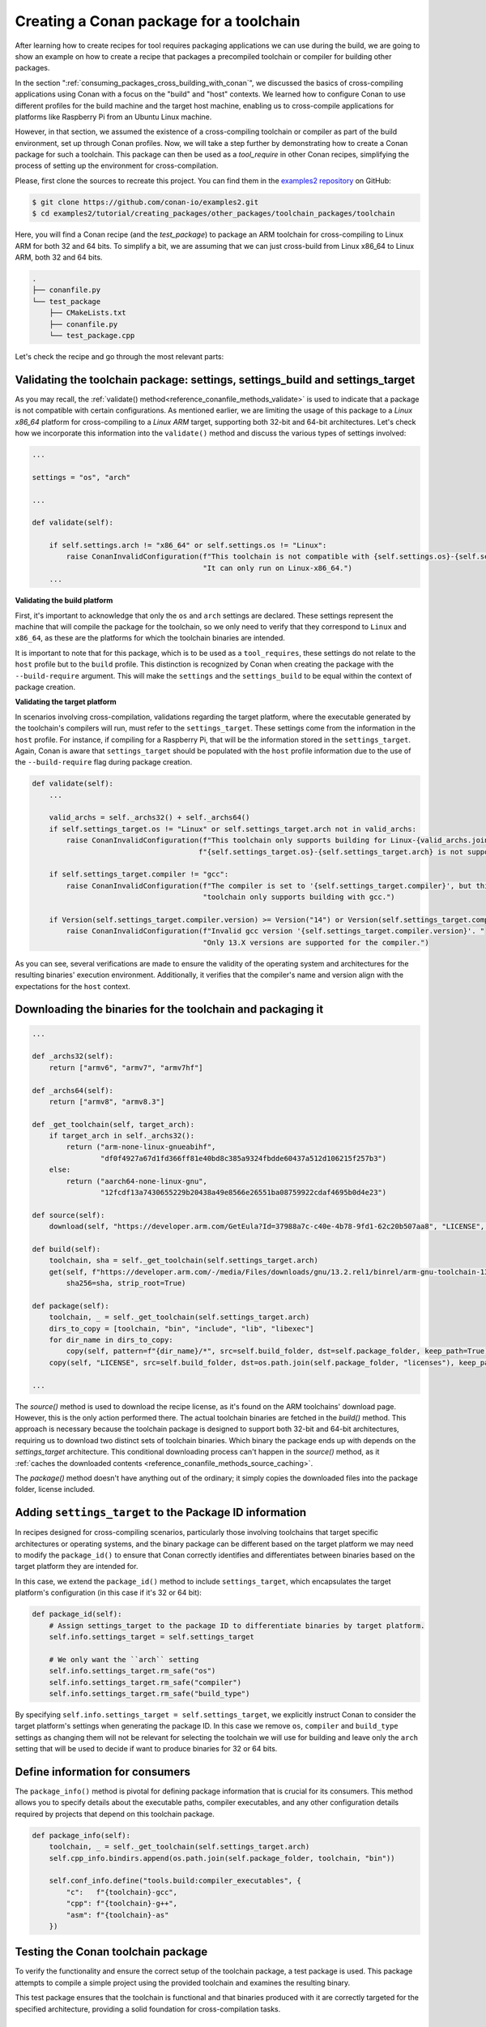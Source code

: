 .. _tutorial_other_toolchain_packages:


Creating a Conan package for a toolchain
========================================

After learning how to create recipes for tool requires packaging applications we can use
during the build, we are going to show an example on how to create a recipe that packages
a precompiled toolchain or compiler for building other packages.

In the section ":ref:`consuming_packages_cross_building_with_conan`", we discussed the
basics of cross-compiling applications using Conan with a focus on the "build" and "host"
contexts. We learned how to configure Conan to use different profiles for the build
machine and the target host machine, enabling us to cross-compile applications for
platforms like Raspberry Pi from an Ubuntu Linux machine.

However, in that section, we assumed the existence of a cross-compiling toolchain or
compiler as part of the build environment, set up through Conan profiles. Now, we will
take a step further by demonstrating how to create a Conan package for such a toolchain.
This package can then be used as a `tool_require` in other Conan recipes, simplifying the
process of setting up the environment for cross-compilation.

Please, first clone the sources to recreate this project. You can find them in the
`examples2 repository <https://github.com/conan-io/examples2>`_ on GitHub:

.. code-block:: bash

    $ git clone https://github.com/conan-io/examples2.git
    $ cd examples2/tutorial/creating_packages/other_packages/toolchain_packages/toolchain

Here, you will find a Conan recipe (and the *test_package*) to package an ARM toolchain
for cross-compiling to Linux ARM for both 32 and 64 bits. To simplify a bit, we are
assuming that we can just cross-build from Linux x86_64 to Linux ARM, both 32 and 64 bits.

.. code-block:: bash

    .
    ├── conanfile.py
    └── test_package
        ├── CMakeLists.txt
        ├── conanfile.py
        └── test_package.cpp


Let's check the recipe and go through the most relevant parts:


.. code-block:: python
    :caption: conanfile.py

    import os
    from conan import ConanFile
    from conan.tools.files import get, copy, download
    from conan.errors import ConanInvalidConfiguration
    from conan.tools.scm import Version

    class ArmToolchainPackage(ConanFile):
        name = "arm-toolchain"
        version = "13.2"
        ...
        settings = "os", "arch"
        package_type = "application"

        def _archs32(self):
            return ["armv6", "armv7", "armv7hf"]
        
        def _archs64(self):
            return ["armv8", "armv8.3"]

        def _get_toolchain(self, target_arch):
            if target_arch in self._archs32():
                return ("arm-none-linux-gnueabihf", 
                        "df0f4927a67d1fd366ff81e40bd8c385a9324fbdde60437a512d106215f257b3")
            else:
                return ("aarch64-none-linux-gnu", 
                        "12fcdf13a7430655229b20438a49e8566e26551ba08759922cdaf4695b0d4e23")

        def validate(self):
            if self.settings.arch != "x86_64" or self.settings.os != "Linux":
                raise ConanInvalidConfiguration(f"This toolchain is not compatible with {self.settings.os}-{self.settings.arch}. "
                                                "It can only run on Linux-x86_64.")

            valid_archs = self._archs32() + self._archs64()
            if self.settings_target.os != "Linux" or self.settings_target.arch not in valid_archs:
                raise ConanInvalidConfiguration(f"This toolchain only supports building for Linux-{valid_archs.join(',')}. "
                                            f"{self.settings_target.os}-{self.settings_target.arch} is not supported.")

            if self.settings_target.compiler != "gcc":
                raise ConanInvalidConfiguration(f"The compiler is set to '{self.settings_target.compiler}', but this "
                                                "toolchain only supports building with gcc.")

            if Version(self.settings_target.compiler.version) >= Version("14") or Version(self.settings_target.compiler.version) < Version("13"):
                raise ConanInvalidConfiguration(f"Invalid gcc version '{self.settings_target.compiler.version}'. "
                                                    "Only 13.X versions are supported for the compiler.")

        def source(self):
            download(self, "https://developer.arm.com/GetEula?Id=37988a7c-c40e-4b78-9fd1-62c20b507aa8", "LICENSE", verify=False)

        def build(self):
            toolchain, sha = self._get_toolchain(self.settings_target.arch)
            get(self, f"https://developer.arm.com/-/media/Files/downloads/gnu/13.2.rel1/binrel/arm-gnu-toolchain-13.2.rel1-x86_64-{toolchain}.tar.xz",
                sha256=sha, strip_root=True)            

        def package_id(self):
            self.info.settings_target = self.settings_target
            # We only want the ``arch`` setting
            self.info.settings_target.rm_safe("os")
            self.info.settings_target.rm_safe("compiler")
            self.info.settings_target.rm_safe("build_type")

        def package(self):
            toolchain, _ = self._get_toolchain(self.settings_target.arch)
            dirs_to_copy = [toolchain, "bin", "include", "lib", "libexec"]
            for dir_name in dirs_to_copy:
                copy(self, pattern=f"{dir_name}/*", src=self.build_folder, dst=self.package_folder, keep_path=True)
            copy(self, "LICENSE", src=self.build_folder, dst=os.path.join(self.package_folder, "licenses"), keep_path=False)

        def package_info(self):
            toolchain, _ = self._get_toolchain(self.settings_target.arch)
            self.cpp_info.bindirs.append(os.path.join(self.package_folder, toolchain, "bin"))

            self.conf_info.define("tools.build:compiler_executables", {
                "c":   f"{toolchain}-gcc",
                "cpp": f"{toolchain}-g++",
                "asm": f"{toolchain}-as"
            })

Validating the toolchain package: settings, settings_build and settings_target
------------------------------------------------------------------------------

As you may recall, the :ref:`validate() method<reference_conanfile_methods_validate>` is
used to indicate that a package is not compatible with certain configurations. As
mentioned earlier, we are limiting the usage of this package to a *Linux x86_64* platform
for cross-compiling to a *Linux ARM* target, supporting both 32-bit and 64-bit
architectures. Let's check how we incorporate this information into the ``validate()``
method and discuss the various types of settings involved:

.. code-block:: python

    ...

    settings = "os", "arch"

    ...

    def validate(self):

        if self.settings.arch != "x86_64" or self.settings.os != "Linux":
            raise ConanInvalidConfiguration(f"This toolchain is not compatible with {self.settings.os}-{self.settings.arch}. "
                                            "It can only run on Linux-x86_64.")
        ...

**Validating the build platform**

First, it's important to acknowledge that only the ``os`` and ``arch`` settings are
declared. These settings represent the machine that will compile the package for the
toolchain, so we only need to verify that they correspond to ``Linux`` and ``x86_64``, as
these are the platforms for which the toolchain binaries are intended.

It is important to note that for this package, which is to be used as a ``tool_requires``,
these settings do not relate to the ``host`` profile but to the ``build`` profile. This
distinction is recognized by Conan when creating the package with the ``--build-require``
argument. This will make the ``settings`` and the ``settings_build`` to be equal within
the context of package creation.

**Validating the target platform**

In scenarios involving cross-compilation, validations regarding the target platform, where
the executable generated by the toolchain's compilers will run, must refer to the
``settings_target``. These settings come from the information in the ``host`` profile. For
instance, if compiling for a Raspberry Pi, that will be the information stored in the
``settings_target``. Again, Conan is aware that ``settings_target`` should be populated with the
``host`` profile information due to the use of the ``--build-require`` flag during package
creation.


.. code-block:: python

    def validate(self):
        ...

        valid_archs = self._archs32() + self._archs64()
        if self.settings_target.os != "Linux" or self.settings_target.arch not in valid_archs:
            raise ConanInvalidConfiguration(f"This toolchain only supports building for Linux-{valid_archs.join(',')}. "
                                           f"{self.settings_target.os}-{self.settings_target.arch} is not supported.")

        if self.settings_target.compiler != "gcc":
            raise ConanInvalidConfiguration(f"The compiler is set to '{self.settings_target.compiler}', but this "
                                            "toolchain only supports building with gcc.")

        if Version(self.settings_target.compiler.version) >= Version("14") or Version(self.settings_target.compiler.version) < Version("13"):
            raise ConanInvalidConfiguration(f"Invalid gcc version '{self.settings_target.compiler.version}'. "
                                            "Only 13.X versions are supported for the compiler.")


As you can see, several verifications are made to ensure the validity of the operating
system and architectures for the resulting binaries' execution environment. Additionally,
it verifies that the compiler's name and version align with the expectations for the
``host`` context.

Downloading the binaries for the toolchain and packaging it
-----------------------------------------------------------

.. code-block:: python

    ...

    def _archs32(self):
        return ["armv6", "armv7", "armv7hf"]
    
    def _archs64(self):
        return ["armv8", "armv8.3"]

    def _get_toolchain(self, target_arch):
        if target_arch in self._archs32():
            return ("arm-none-linux-gnueabihf", 
                    "df0f4927a67d1fd366ff81e40bd8c385a9324fbdde60437a512d106215f257b3")
        else:
            return ("aarch64-none-linux-gnu", 
                    "12fcdf13a7430655229b20438a49e8566e26551ba08759922cdaf4695b0d4e23")

    def source(self):
        download(self, "https://developer.arm.com/GetEula?Id=37988a7c-c40e-4b78-9fd1-62c20b507aa8", "LICENSE", verify=False)

    def build(self):
        toolchain, sha = self._get_toolchain(self.settings_target.arch)
        get(self, f"https://developer.arm.com/-/media/Files/downloads/gnu/13.2.rel1/binrel/arm-gnu-toolchain-13.2.rel1-x86_64-{toolchain}.tar.xz",
            sha256=sha, strip_root=True)            

    def package(self):
        toolchain, _ = self._get_toolchain(self.settings_target.arch)
        dirs_to_copy = [toolchain, "bin", "include", "lib", "libexec"]
        for dir_name in dirs_to_copy:
            copy(self, pattern=f"{dir_name}/*", src=self.build_folder, dst=self.package_folder, keep_path=True)
        copy(self, "LICENSE", src=self.build_folder, dst=os.path.join(self.package_folder, "licenses"), keep_path=False)

    ...

The `source()` method is used to download the recipe license, as it's found on the ARM
toolchains' download page. However, this is the only action performed there. The actual
toolchain binaries are fetched in the `build()` method. This approach is necessary because
the toolchain package is designed to support both 32-bit and 64-bit architectures,
requiring us to download two distinct sets of toolchain binaries. Which binary the package
ends up with depends on the `settings_target` architecture. This conditional downloading
process can't happen in the `source()` method, as it :ref:`caches the downloaded contents
<reference_conanfile_methods_source_caching>`.

The `package()` method doesn't have anything out of the ordinary; it simply copies the
downloaded files into the package folder, license included.


Adding ``settings_target`` to the Package ID information
--------------------------------------------------------

In recipes designed for cross-compiling scenarios, particularly those involving toolchains
that target specific architectures or operating systems, and the binary package can be
different based on the target platform we may need to modify the ``package_id()`` to
ensure that Conan correctly identifies and differentiates between binaries based on the
target platform they are intended for.

In this case, we extend the ``package_id()`` method to include ``settings_target``, which
encapsulates the target platform's configuration (in this case if it's 32 or 64 bit):


.. code-block:: python

    def package_id(self):
        # Assign settings_target to the package ID to differentiate binaries by target platform. 
        self.info.settings_target = self.settings_target
        
        # We only want the ``arch`` setting
        self.info.settings_target.rm_safe("os")
        self.info.settings_target.rm_safe("compiler")
        self.info.settings_target.rm_safe("build_type")

By specifying ``self.info.settings_target = self.settings_target``, we explicitly instruct
Conan to consider the target platform's settings when generating the package ID. In this
case we remove ``os``, ``compiler`` and ``build_type`` settings as changing them will not
be relevant for selecting the toolchain we will use for building and leave only the
``arch`` setting that will be used to decide if want to produce binaries for 32 or 64
bits.


Define information for consumers
-------------------------------

The ``package_info()`` method is pivotal for defining package information that is crucial
for its consumers. This method allows you to specify details about the executable paths,
compiler executables, and any other configuration details required by projects that depend
on this toolchain package.

.. code-block:: python

    def package_info(self):
        toolchain, _ = self._get_toolchain(self.settings_target.arch)
        self.cpp_info.bindirs.append(os.path.join(self.package_folder, toolchain, "bin"))

        self.conf_info.define("tools.build:compiler_executables", {
            "c":   f"{toolchain}-gcc",
            "cpp": f"{toolchain}-g++",
            "asm": f"{toolchain}-as"
        })
        

Testing the Conan toolchain package
-----------------------------------

To verify the functionality and ensure the correct setup of the toolchain package, a test
package is used. This package attempts to compile a simple project using the provided
toolchain and examines the resulting binary.

.. code-block:: python
    :caption: test_package/conanfile.py

    from conan import ConanFile
    from conan.tools.cmake import CMake, cmake_layout
    import os


    class TestPackgeConan(ConanFile):
        settings = "os", "arch", "compiler", "build_type"
        generators = "CMakeToolchain", "VirtualBuildEnv"
        test_type = "explicit"

        def build_requirements(self):
            self.tool_requires(self.tested_reference_str)

        def layout(self):
            cmake_layout(self)

        def build(self):
            cmake = CMake(self)
            cmake.configure()
            cmake.build()

        def test(self):
            if self.settings.arch in ["armv6", "armv7", "armv7hf"]:
                toolchain = "arm-none-linux-gnueabihf"
            else:
                toolchain = "aarch64-none-linux-gnu"
            self.run(f"{toolchain}-gcc --version")
            test_file = os.path.join(self.cpp.build.bindirs[0], "test_package")
            self.run(f"file {test_file}")

This test package ensures that the toolchain is functional and that binaries produced with
it are correctly targeted for the specified architecture, providing a solid foundation for
cross-compilation tasks.


Cross-building a simple example with the toolchain
--------------------------------------------------



.. seealso::

    - :ref:`More info on settings_target<binary_model_extending_cross_build_target_settings>`


